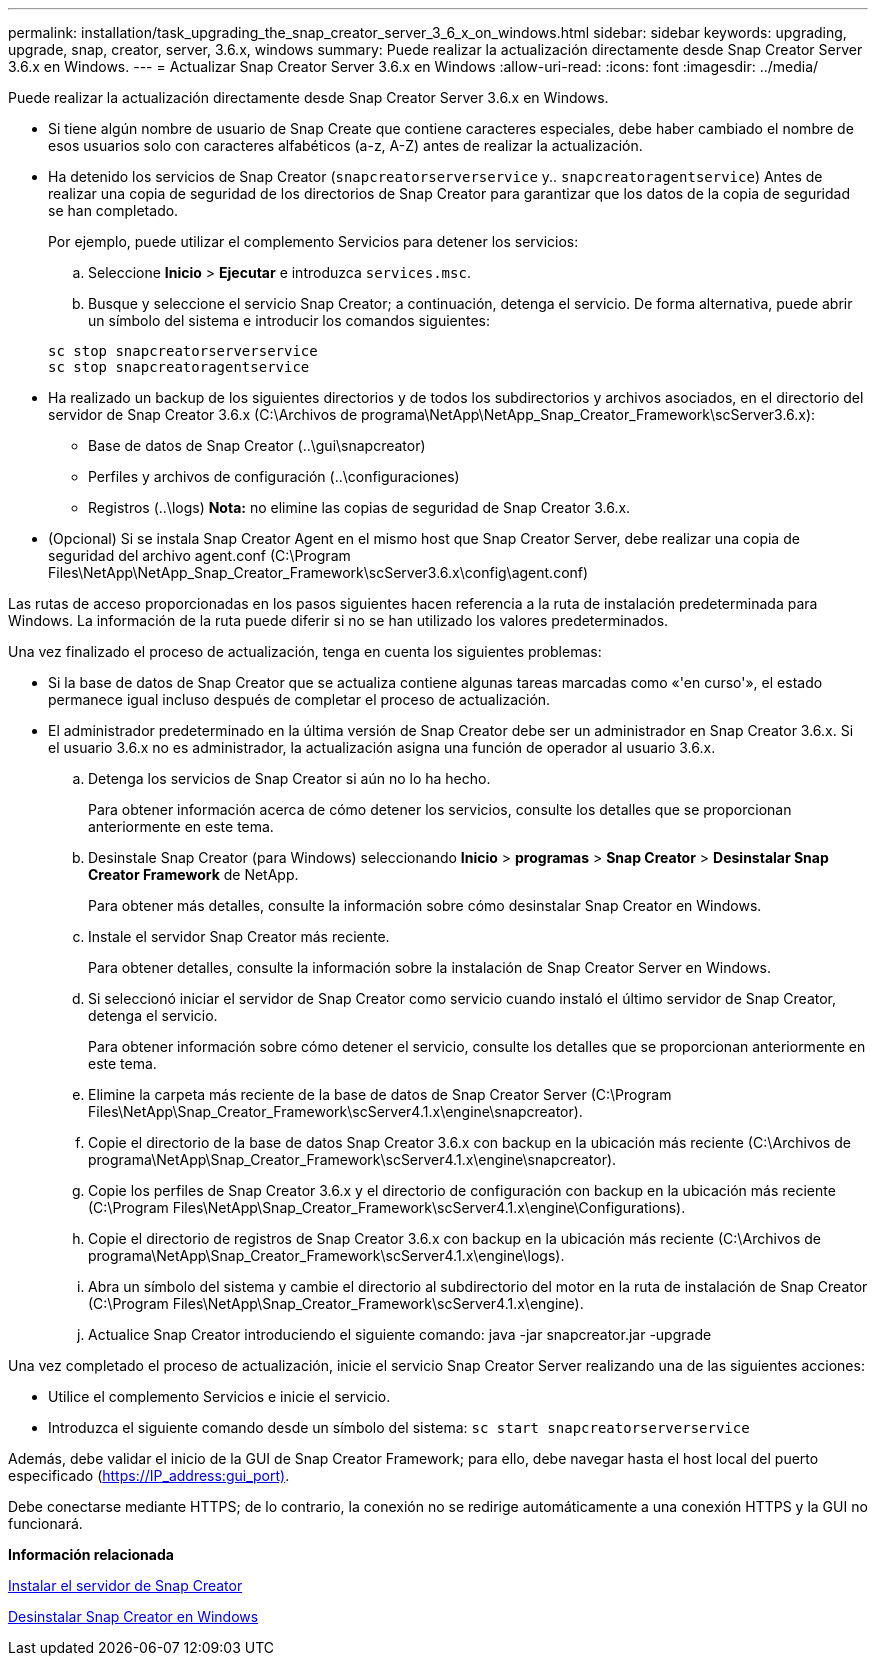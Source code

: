 ---
permalink: installation/task_upgrading_the_snap_creator_server_3_6_x_on_windows.html 
sidebar: sidebar 
keywords: upgrading, upgrade, snap, creator, server, 3.6.x, windows 
summary: Puede realizar la actualización directamente desde Snap Creator Server 3.6.x en Windows. 
---
= Actualizar Snap Creator Server 3.6.x en Windows
:allow-uri-read: 
:icons: font
:imagesdir: ../media/


[role="lead"]
Puede realizar la actualización directamente desde Snap Creator Server 3.6.x en Windows.

* Si tiene algún nombre de usuario de Snap Create que contiene caracteres especiales, debe haber cambiado el nombre de esos usuarios solo con caracteres alfabéticos (a-z, A-Z) antes de realizar la actualización.
* Ha detenido los servicios de Snap Creator (`snapcreatorserverservice` y.. `snapcreatoragentservice`) Antes de realizar una copia de seguridad de los directorios de Snap Creator para garantizar que los datos de la copia de seguridad se han completado.
+
Por ejemplo, puede utilizar el complemento Servicios para detener los servicios:

+
.. Seleccione *Inicio* > *Ejecutar* e introduzca `services.msc`.
.. Busque y seleccione el servicio Snap Creator; a continuación, detenga el servicio. De forma alternativa, puede abrir un símbolo del sistema e introducir los comandos siguientes:


+
[listing]
----
sc stop snapcreatorserverservice
sc stop snapcreatoragentservice
----
* Ha realizado un backup de los siguientes directorios y de todos los subdirectorios y archivos asociados, en el directorio del servidor de Snap Creator 3.6.x (C:\Archivos de programa\NetApp\NetApp_Snap_Creator_Framework\scServer3.6.x):
+
** Base de datos de Snap Creator (..\gui\snapcreator)
** Perfiles y archivos de configuración (..\configuraciones)
** Registros (..\logs) *Nota:* no elimine las copias de seguridad de Snap Creator 3.6.x.


* (Opcional) Si se instala Snap Creator Agent en el mismo host que Snap Creator Server, debe realizar una copia de seguridad del archivo agent.conf (C:\Program Files\NetApp\NetApp_Snap_Creator_Framework\scServer3.6.x\config\agent.conf)


Las rutas de acceso proporcionadas en los pasos siguientes hacen referencia a la ruta de instalación predeterminada para Windows. La información de la ruta puede diferir si no se han utilizado los valores predeterminados.

Una vez finalizado el proceso de actualización, tenga en cuenta los siguientes problemas:

* Si la base de datos de Snap Creator que se actualiza contiene algunas tareas marcadas como «'en curso'», el estado permanece igual incluso después de completar el proceso de actualización.
* El administrador predeterminado en la última versión de Snap Creator debe ser un administrador en Snap Creator 3.6.x. Si el usuario 3.6.x no es administrador, la actualización asigna una función de operador al usuario 3.6.x.
+
.. Detenga los servicios de Snap Creator si aún no lo ha hecho.
+
Para obtener información acerca de cómo detener los servicios, consulte los detalles que se proporcionan anteriormente en este tema.

.. Desinstale Snap Creator (para Windows) seleccionando *Inicio* > *programas* > *Snap Creator* > *Desinstalar Snap Creator Framework* de NetApp.
+
Para obtener más detalles, consulte la información sobre cómo desinstalar Snap Creator en Windows.

.. Instale el servidor Snap Creator más reciente.
+
Para obtener detalles, consulte la información sobre la instalación de Snap Creator Server en Windows.

.. Si seleccionó iniciar el servidor de Snap Creator como servicio cuando instaló el último servidor de Snap Creator, detenga el servicio.
+
Para obtener información sobre cómo detener el servicio, consulte los detalles que se proporcionan anteriormente en este tema.

.. Elimine la carpeta más reciente de la base de datos de Snap Creator Server (C:\Program Files\NetApp\Snap_Creator_Framework\scServer4.1.x\engine\snapcreator).
.. Copie el directorio de la base de datos Snap Creator 3.6.x con backup en la ubicación más reciente (C:\Archivos de programa\NetApp\Snap_Creator_Framework\scServer4.1.x\engine\snapcreator).
.. Copie los perfiles de Snap Creator 3.6.x y el directorio de configuración con backup en la ubicación más reciente (C:\Program Files\NetApp\Snap_Creator_Framework\scServer4.1.x\engine\Configurations).
.. Copie el directorio de registros de Snap Creator 3.6.x con backup en la ubicación más reciente (C:\Archivos de programa\NetApp\Snap_Creator_Framework\scServer4.1.x\engine\logs).
.. Abra un símbolo del sistema y cambie el directorio al subdirectorio del motor en la ruta de instalación de Snap Creator (C:\Program Files\NetApp\Snap_Creator_Framework\scServer4.1.x\engine).
.. Actualice Snap Creator introduciendo el siguiente comando: java -jar snapcreator.jar -upgrade




Una vez completado el proceso de actualización, inicie el servicio Snap Creator Server realizando una de las siguientes acciones:

* Utilice el complemento Servicios e inicie el servicio.
* Introduzca el siguiente comando desde un símbolo del sistema: `sc start snapcreatorserverservice`


Además, debe validar el inicio de la GUI de Snap Creator Framework; para ello, debe navegar hasta el host local del puerto especificado (https://IP_address:gui_port)[].

Debe conectarse mediante HTTPS; de lo contrario, la conexión no se redirige automáticamente a una conexión HTTPS y la GUI no funcionará.

*Información relacionada*

xref:concept_installing_the_snap_creator_server.adoc[Instalar el servidor de Snap Creator]

xref:task_uninstalling_snap_creator_on_windows.adoc[Desinstalar Snap Creator en Windows]

